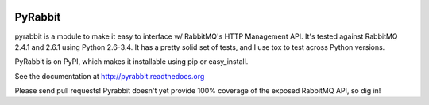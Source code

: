 .. image:: https://travis-ci.org/bkjones/pyrabbit.svg?branch=master

==================
PyRabbit
==================

pyrabbit is a module to make it easy to interface w/ RabbitMQ's HTTP Management
API.  It's tested against RabbitMQ 2.4.1 and 2.6.1 using Python 2.6-3.4. It has
a pretty solid set of tests, and I use tox to test across Python versions.

PyRabbit is on PyPI, which makes it installable using pip or easy_install.

See the documentation at http://pyrabbit.readthedocs.org

Please send pull requests! Pyrabbit doesn't yet provide 100% coverage of
the exposed RabbitMQ API, so dig in! 

